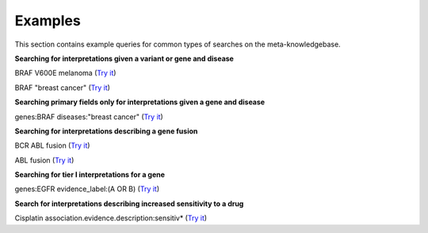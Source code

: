 .. _examples:

Examples
========

This section contains example queries for common types of searches on the meta-knowledgebase.

**Searching for interpretations given a variant or gene and disease**

BRAF V600E melanoma (`Try it <https://search.cancervariants.org/#BRAF%20V600E%20melanoma>`_)

BRAF "breast cancer" (`Try it <https://search.cancervariants.org/#BRAF%20%22breast%20cancer%22>`_)

**Searching primary fields only for interpretations given a gene and disease**

genes:BRAF diseases:"breast cancer" (`Try it <https://search.cancervariants.org/#genes%3ABRAF%20diseases%3A%22breast%20cancer%22>`_)

**Searching for interpretations describing a gene fusion**

BCR ABL fusion (`Try it <https://search.cancervariants.org/#BCR%20ABL%20fusion>`_)

ABL fusion (`Try it <https://search.cancervariants.org/#ABL%20fusion>`_)

**Searching for tier I interpretations for a gene**

genes:EGFR evidence_label:(A OR B) (`Try it <https://search.cancervariants.org/#genes%3AEGFR%20evidence_label%3A(A%20OR%20B)>`_)

**Search for interpretations describing increased sensitivity to a drug**

Cisplatin association.evidence.description:sensitiv* (`Try it <https://search.cancervariants.org/#Cisplatin%20association.evidence.description%3Asensitiv*>`_)

